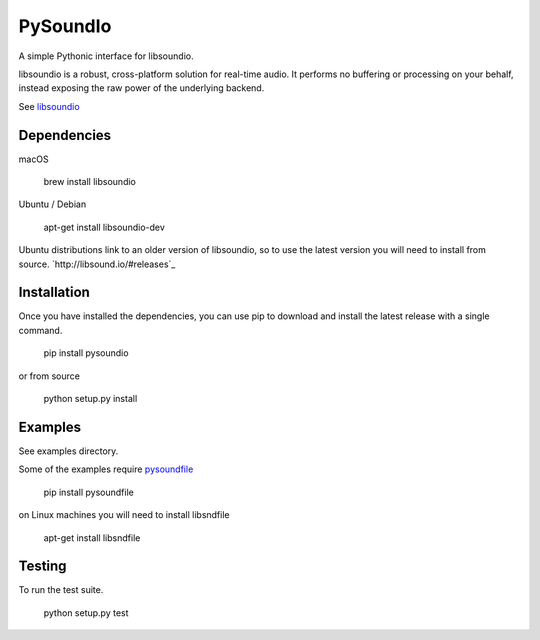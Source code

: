PySoundIo
=========

.. image:: https://travis-ci.org/joextodd/pysoundio.svg?branch=master
    :target: https://travis-ci.org/joextodd/pysoundio
.. image:: https://readthedocs.org/projects/pysoundio/badge/?version=latest
    :target: http://pysoundio.readthedocs.io/en/latest/?badge=latest


A simple Pythonic interface for libsoundio.

libsoundio is a robust, cross-platform solution for real-time audio. It performs
no buffering or processing on your behalf, instead exposing the raw power of the
underlying backend.

See `libsoundio <http://libsound.io>`_


Dependencies
------------

macOS

    brew install libsoundio

Ubuntu / Debian

    apt-get install libsoundio-dev

Ubuntu distributions link to an older version of libsoundio,
so to use the latest version you will need to install from source.
`http://libsound.io/#releases`_


Installation
------------

Once you have installed the dependencies, you can use pip to download
and install the latest release with a single command.

    pip install pysoundio

or from source

    python setup.py install


Examples
--------

See examples directory.

Some of the examples require `pysoundfile <https://pysoundfile.readthedocs.io/en/0.9.0/>`_

    pip install pysoundfile

on Linux machines you will need to install libsndfile

    apt-get install libsndfile


Testing
-------

To run the test suite.

    python setup.py test


